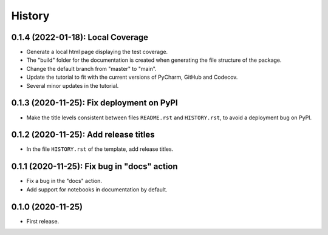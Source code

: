 =======
History
=======

----------------------------------
0.1.4 (2022-01-18): Local Coverage
----------------------------------

* Generate a local html page displaying the test coverage.
* The "build" folder for the documentation is created when generating the file structure of the package.
* Change the default branch from "master" to "main".
* Update the tutorial to fit with the current versions of PyCharm, GitHub and Codecov.
* Several minor updates in the tutorial.

------------------------------------------
0.1.3 (2020-11-25): Fix deployment on PyPI
------------------------------------------

* Make the title levels consistent between files ``README.rst`` and ``HISTORY.rst``, to avoid a deployment bug on PyPI.

--------------------------------------
0.1.2 (2020-11-25): Add release titles
--------------------------------------

* In the file ``HISTORY.rst`` of the template, add release titles.

--------------------------------------------
0.1.1 (2020-11-25): Fix bug in "docs" action
--------------------------------------------

* Fix a bug in the "docs" action.
* Add support for notebooks in documentation by default.

------------------
0.1.0 (2020-11-25)
------------------

* First release.
